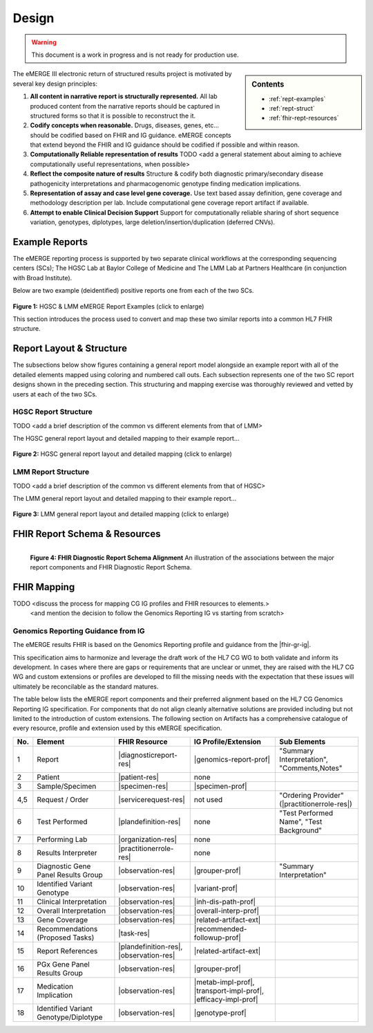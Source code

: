 .. _design:

Design
=======

.. Warning::
    This document is a work in progress and is not ready for production use.

.. sidebar:: Contents

    * :ref:`rept-examples`
    * :ref:`rept-struct`
    * :ref:`fhir-rept-resources`

The eMERGE III electronic return of structured results project is motivated by several key design principles:

1. **All content in narrative report is structurally represented.**
   All lab produced content from the narrative reports should be captured in structured forms so that it is possible to reconstruct the it.
2. **Codify concepts when reasonable.**
   Drugs, diseases, genes, etc... should be codified based on FHIR and IG guidance. eMERGE concepts that extend beyond the FHIR and IG guidance should be codified if possible and within reason.
3. **Computationally Reliable representation of results**
   TODO <add a general statement about aiming to achieve computationally useful representations, when possible>
4. **Reflect the composite nature of results**
   Structure & codify both diagnostic primary/secondary disease pathogenicity interpretations and pharmacogenomic genotype finding medication implications.
5. **Representation of assay and case level gene coverage.**
   Use text based assay definition, gene coverage and methodology description per lab. Include computational gene coverage report artifact if available.
6. **Attempt to enable Clinical Decision Support**
   Support for computationally reliable sharing of short sequence variation, genotypes, diplotypes, large deletion/insertion/duplication (deferred CNVs).


.. _rept-examples:

Example Reports
-----------------

The eMERGE reporting process is supported by two separate clinical workflows at the
corresponding sequencing centers (SCs); The HGSC Lab at Baylor College of Medicine and
The LMM Lab at Partners Healthcare (in conjunction with Broad Institute).

Below are two example (deidentified) positive reports one from each of the two SCs.

.. figure:: _images/hgsc-report-plain.png
   :alt: HGSC eMERGE Report
   :height:  600 px
   :class: sidebyside

.. figure:: _images/lmm-report-plain.png
   :alt: LMM eMERGE Report
   :height:  600 px
   :class: sidebyside

.. rst-class:: clearsidebyside

**Figure 1:** HGSC & LMM eMERGE Report Examples (click to enlarge)

This section introduces the process used to convert and map these two similar reports into a common HL7 FHIR structure.

.. _rept-struct:

Report Layout & Structure
--------------------------

The subsections below show figures containing a general report model alongside an
example report with all of the detailed elements mapped using coloring and numbered call outs.
Each subsection represents one of the two SC report designs shown in the preceding section.
This structuring and mapping exercise was thoroughly reviewed and vetted by users at
each of the two SCs.

HGSC Report Structure
^^^^^^^^^^^^^^^^^^^^^^^^^^

TODO <add a brief description of the common vs different elements from that of LMM>

The HGSC general report layout and detailed mapping to their example report...


.. figure:: _images/hgsc-report-layout.png
   :alt: HGSC eMERGE Report Layout
   :class: sidebyside

.. figure:: _images/hgsc-report-mapped.png
   :alt: HGSC eMERGE Example Report Detailed Mapping
   :height:  600 px
   :class: sidebyside

.. rst-class:: clearsidebyside

**Figure 2:** HGSC general report layout and detailed mapping (click to enlarge)


LMM Report Structure
^^^^^^^^^^^^^^^^^^^^^^^^^

TODO <add a brief description of the common vs different elements from that of HGSC>

The LMM general report layout and detailed mapping to their example report...

.. figure:: _images/lmm-report-layout.png
   :alt: LMM eMERGE Report Layout
   :class: sidebyside

.. figure:: _images/lmm-report-mapped.png
   :alt: LMM eMERGE Example Report Detailed Mapping
   :height:  600 px
   :class: sidebyside

.. rst-class:: clearsidebyside

**Figure 3:** LMM general report layout and detailed mapping (click to enlarge)

.. _fhir-rept-resources:

FHIR Report Schema & Resources
------------------------------


.. figure:: _images/schema-overview.png
   :align: left

   **Figure 4: FHIR Diagnostic Report Schema Alignment**
   An illustration of the associations between the major report components and FHIR Diagnostic Report Schema.

FHIR Mapping
----------------

TODO <discuss the process for mapping CG IG profiles and FHIR resources to elements.>
          <and mention the decision to follow the Genomics Reporting IG vs starting from scratch>


Genomics Reporting Guidance from IG
^^^^^^^^^^^^^^^^^^^^^^^^^^^^^^^^^^^
The eMERGE results FHIR is based on the Genomics Reporting profile and guidance from the |fhir-gr-ig|.

This specification aims to harmonize and leverage the draft work of the HL7 CG WG to both validate and inform its development.
In cases where there are gaps or requirements that are unclear or unmet, they are raised with the HL7 CG WG and
custom extensions or profiles are developed to fill the missing needs with the expectation that these issues
will ultimately be reconcilable as the standard matures.

The table below lists the eMERGE report components and their preferred alignment
based on the HL7 CG Genomics Reporting IG specification. For components that do not
align cleanly alternative solutions are provided including but not limited to the
introduction of custom extensions. The following section on Artifacts has a comprehensive
catalogue of every resource, profile and extension used by this eMERGE specification.

.. list-table::
   :class: my-wrap
   :header-rows: 1
   :align: left
   :widths: auto

   * - No.
     - Element
     - FHIR Resource
     - IG Profile/Extension
     - Sub Elements
   * - 1
     - Report
     - |diagnosticreport-res|
     - |genomics-report-prof|
     - "Summary Interpretation", "Comments,Notes"
   * - 2
     - Patient
     - |patient-res|
     - none
     -
   * - 3
     - Sample/Specimen
     - |specimen-res|
     - |specimen-prof|
     -
   * - 4,5
     - Request / Order
     - |servicerequest-res|
     - not used
     - "Ordering Provider" (|practitionerrole-res|)
   * - 6
     - Test Performed
     - |plandefinition-res|
     - none
     - "Test Performed Name", "Test Background"
   * - 7
     - Performing Lab
     - |organization-res|
     - none
     -
   * - 8
     - Results Interpreter
     - |practitionerrole-res|
     - none
     -
   * - 9
     - Diagnostic Gene Panel Results Group
     - |observation-res|
     - |grouper-prof|
     - "Summary Interpretation"
   * - 10
     - Identified Variant Genotype
     - |observation-res|
     - |variant-prof|
     -
   * - 11
     - Clinical Interpretation
     - |observation-res|
     - |inh-dis-path-prof|
     -
   * - 12
     - Overall Interpretation
     - |observation-res|
     - |overall-interp-prof|
     -
   * - 13
     - Gene Coverage
     - |observation-res|
     - |related-artifact-ext|
     -
   * - 14
     - Recommendations (Proposed Tasks)
     - |task-res|
     - |recommended-followup-prof|
     -
   * - 15
     - Report References
     - |plandefinition-res|, |observation-res|
     - |related-artifact-ext|
     -
   * - 16
     - PGx Gene Panel Results Group
     - |observation-res|
     - |grouper-prof|
     -
   * - 17
     - Medication Implication
     - |observation-res|
     - |metab-impl-prof|, |transport-impl-prof|, |efficacy-impl-prof|
     -
   * - 18
     - Identified Variant Genotype/Diplotype
     - |observation-res|
     - |genotype-prof|
     -
